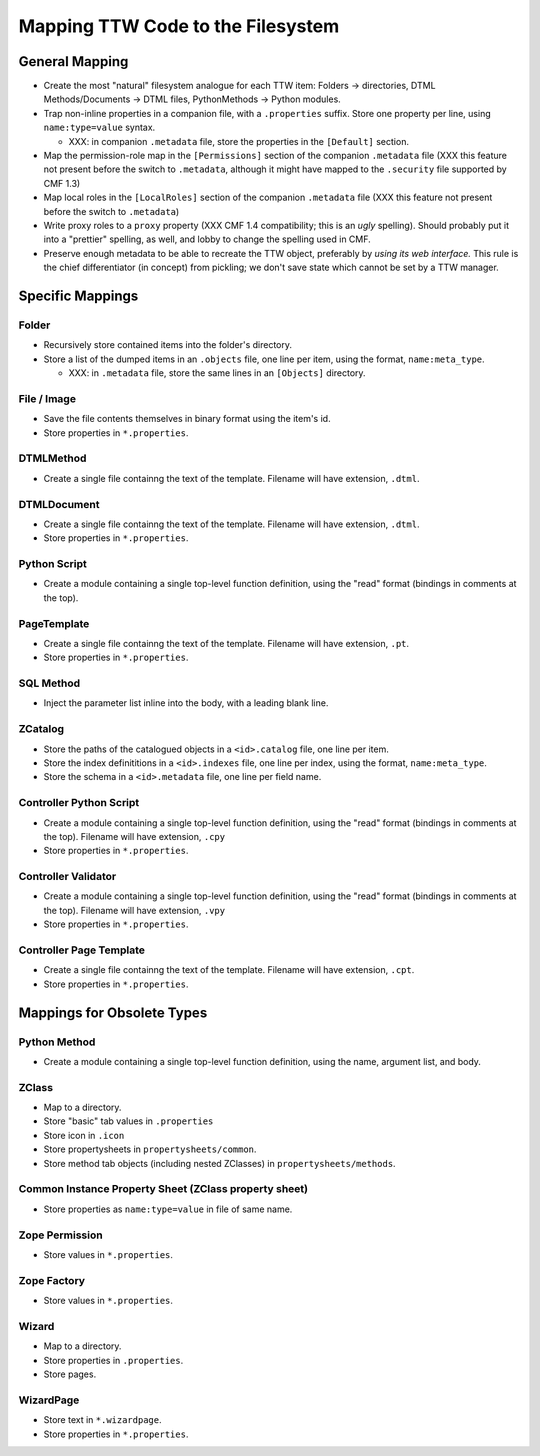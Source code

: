 Mapping TTW Code to the Filesystem
==================================

General Mapping
---------------

- Create the most "natural" filesystem analogue for each TTW
  item:  Folders -> directories, DTML Methods/Documents ->
  DTML files, PythonMethods -> Python modules.

- Trap non-inline properties in a companion file, with a
  ``.properties`` suffix.  Store one property per line, using
  ``name:type=value`` syntax.

  * XXX: in companion ``.metadata`` file, store the properties
    in the ``[Default]`` section.

- Map the permission-role map in the ``[Permissions]`` section of the
  companion ``.metadata`` file (XXX this feature not present before
  the switch to ``.metadata``, although it might have mapped to the
  ``.security`` file supported by CMF 1.3)

- Map local roles in the ``[LocalRoles]`` section of the
  companion ``.metadata`` file (XXX this feature not present before
  the switch to ``.metadata``)

- Write proxy roles to a ``proxy`` property (XXX CMF 1.4 compatibility;
  this is an *ugly* spelling).  Should probably put it into a "prettier"
  spelling, as well, and lobby to change the spelling used in CMF.

- Preserve enough metadata to be able to recreate the TTW
  object, preferably by *using its web interface.*  This rule
  is the chief differentiator (in concept) from pickling; we
  don't save state which cannot be set by a TTW manager.

Specific Mappings
-----------------

Folder
%%%%%%

- Recursively store contained items into the folder's directory.

- Store a list of the dumped items in an ``.objects`` file,
  one line per item, using the format, ``name:meta_type``.

  * XXX: in ``.metadata`` file, store the same lines in an
    ``[Objects]`` directory.

File / Image
%%%%%%%%%%%%

- Save the file contents themselves in binary format using the item's id.

- Store properties in ``*.properties``.

DTMLMethod
%%%%%%%%%%

- Create a single file containng the text of the template.  Filename will
  have extension, ``.dtml``.

DTMLDocument
%%%%%%%%%%%%

- Create a single file containng the text of the template.  Filename will
  have extension, ``.dtml``.

- Store properties in ``*.properties``.

Python Script
%%%%%%%%%%%%%

- Create a module containing a single top-level function definition, using
  the "read" format (bindings in comments at the top).

PageTemplate
%%%%%%%%%%%%

- Create a single file containng the text of the template.  Filename will
  have extension, ``.pt``.

- Store properties in ``*.properties``.

SQL Method
%%%%%%%%%%

- Inject the parameter list inline into the body, with a leading blank line.

ZCatalog
%%%%%%%%

- Store the paths of the catalogued objects in a ``<id>.catalog`` file,
  one line per item.

- Store the index definititions in a ``<id>.indexes`` file,
  one line per index, using the format, ``name:meta_type``.

- Store the schema in a ``<id>.metadata`` file, one line per
  field name.

Controller Python Script
%%%%%%%%%%%%%%%%%%%%%%%%

- Create a module containing a single top-level function
  definition, using the "read" format (bindings in comments
  at the top).  Filename will have extension, ``.cpy``

- Store properties in ``*.properties``.

Controller Validator
%%%%%%%%%%%%%%%%%%%%

- Create a module containing a single top-level function
  definition, using the "read" format (bindings in comments
  at the top).  Filename will have extension, ``.vpy``

- Store properties in ``*.properties``.

Controller Page Template
%%%%%%%%%%%%%%%%%%%%%%%%

- Create a single file containng the text of the template.
  Filename will have extension, ``.cpt``.

- Store properties in ``*.properties``.


Mappings for Obsolete Types
---------------------------

Python Method
%%%%%%%%%%%%%

- Create a module containing a single top-level function
  definition, using the name, argument list, and body.

ZClass
%%%%%%

- Map to a directory.

- Store "basic" tab values in ``.properties``

- Store icon in ``.icon``

- Store propertysheets in ``propertysheets/common``.

- Store method tab objects (including nested ZClasses)
  in ``propertysheets/methods``.

Common Instance Property Sheet (ZClass property sheet)
%%%%%%%%%%%%%%%%%%%%%%%%%%%%%%%%%%%%%%%%%%%%%%%%%%%%%%

- Store properties as ``name:type=value`` in file of same name.

Zope Permission
%%%%%%%%%%%%%%%

- Store values in ``*.properties``.

Zope Factory
%%%%%%%%%%%%

- Store values in ``*.properties``.

Wizard
%%%%%%

- Map to a directory.

- Store properties in ``.properties``.

- Store pages.

WizardPage
%%%%%%%%%%

- Store text in ``*.wizardpage``.

- Store properties in ``*.properties``.
